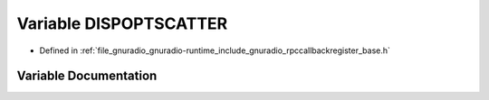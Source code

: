 .. _exhale_variable_rpccallbackregister__base_8h_1a5b9d8159ac423935330afa04f202d9b2:

Variable DISPOPTSCATTER
=======================

- Defined in :ref:`file_gnuradio_gnuradio-runtime_include_gnuradio_rpccallbackregister_base.h`


Variable Documentation
----------------------


.. doxygenvariable:: DISPOPTSCATTER
   :project: gnuradio